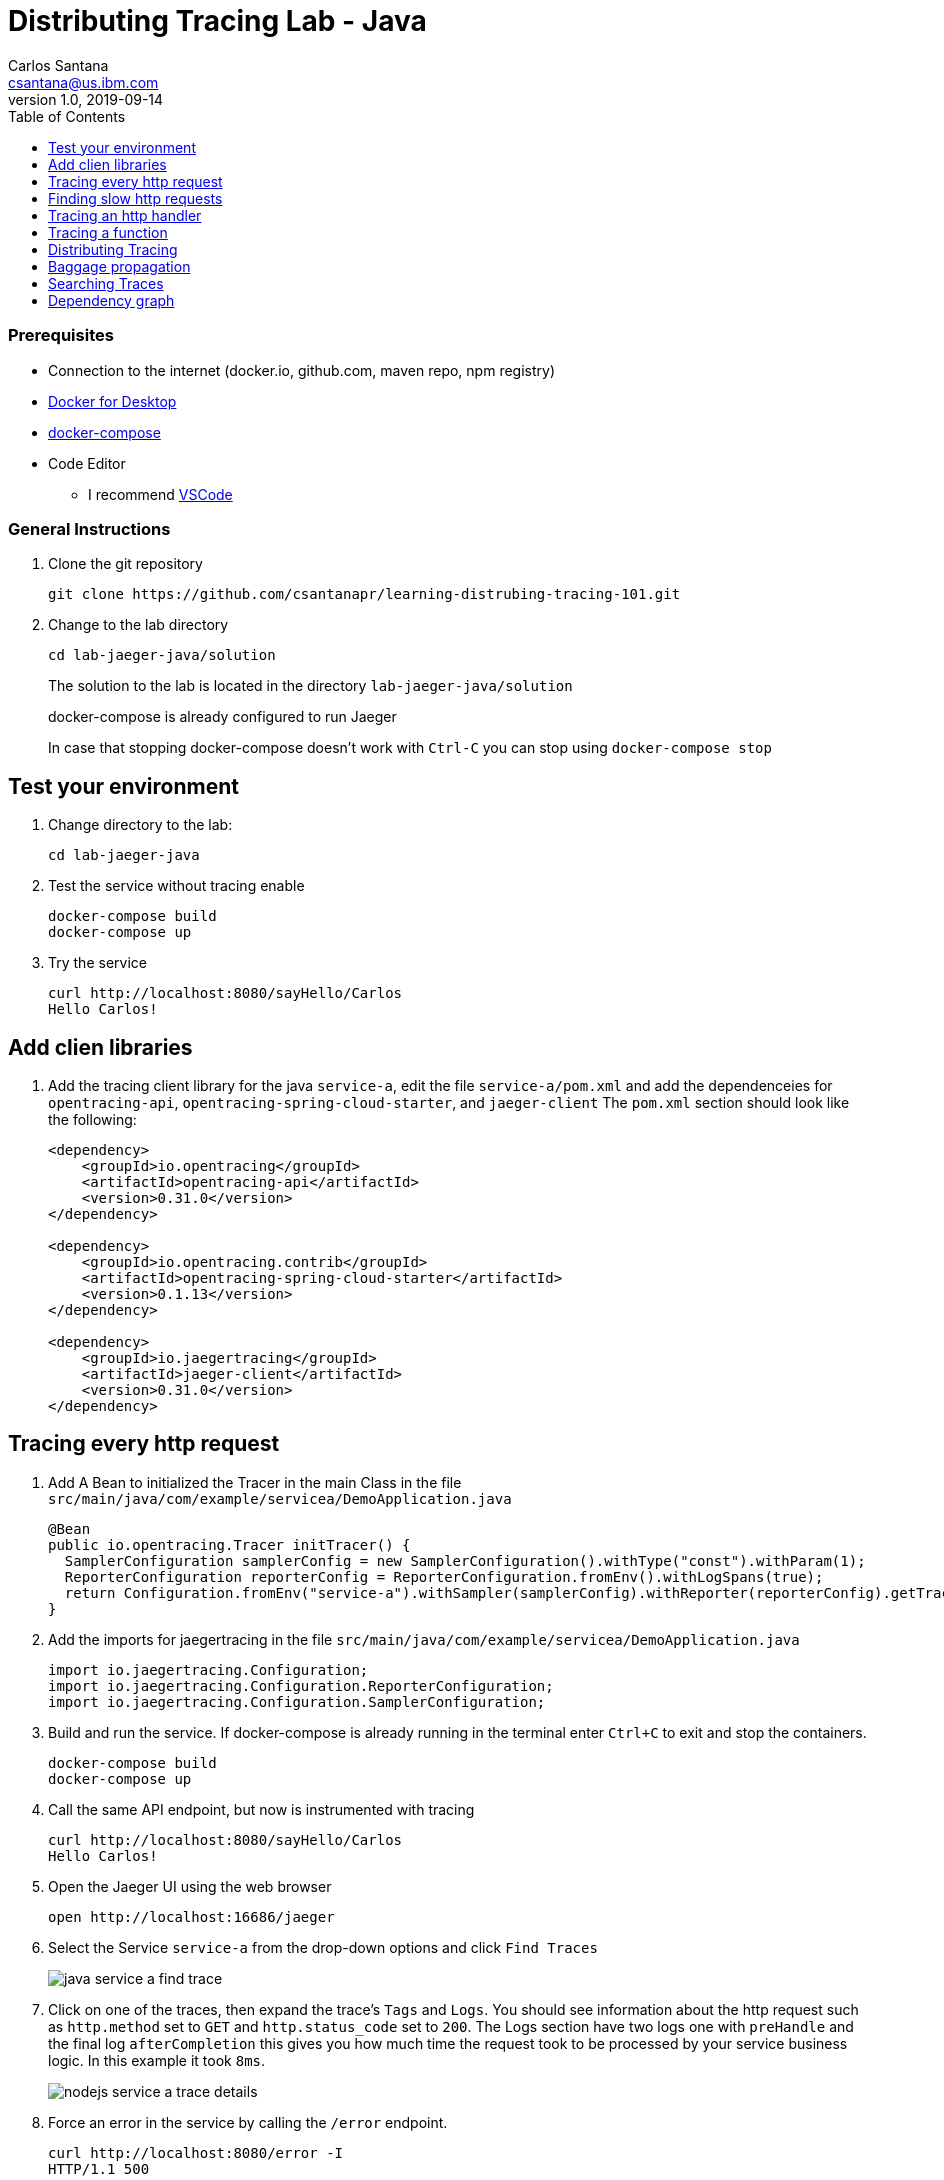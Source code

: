 = Distributing Tracing Lab - Java
Carlos Santana <csantana@us.ibm.com>
v1.0, 2019-09-14
:imagesdir: images
:toc:

[discrete]
=== Prerequisites

* Connection to the internet (docker.io, github.com, maven repo, npm registry)
* https://www.docker.com/products/docker-desktop[Docker for Desktop]
* https://docs.docker.com/compose/install[docker-compose]
* Code Editor
** I recommend https://code.visualstudio.com[VSCode]

[discrete]
=== General Instructions

. Clone the git repository
+
[source, bash]
----
git clone https://github.com/csantanapr/learning-distrubing-tracing-101.git
----

. Change to the lab directory
+
[source, bash]
----
cd lab-jaeger-java/solution
----
+
The solution to the lab is located in the directory `lab-jaeger-java/solution`
+
docker-compose is already configured to run Jaeger
+
In case that stopping docker-compose doesn't work with `Ctrl-C` you can stop using `docker-compose stop`

== Test your environment

. Change directory to the lab:
+
[source, bash]
----
cd lab-jaeger-java
----


. Test the service without tracing enable
+
[source, bash]
----
docker-compose build
docker-compose up
----

. Try the service
+
[source, bash]
----
curl http://localhost:8080/sayHello/Carlos
Hello Carlos!
----



== Add clien libraries

. Add the tracing client library for the java `service-a`, edit the file `service-a/pom.xml` and add the dependenceies for `opentracing-api`, `opentracing-spring-cloud-starter`, and `jaeger-client`
The `pom.xml` section should look like the following:
+
[source, xml]
----
<dependency>
    <groupId>io.opentracing</groupId>
    <artifactId>opentracing-api</artifactId>
    <version>0.31.0</version>
</dependency>

<dependency>
    <groupId>io.opentracing.contrib</groupId>
    <artifactId>opentracing-spring-cloud-starter</artifactId>
    <version>0.1.13</version>
</dependency>

<dependency>
    <groupId>io.jaegertracing</groupId>
    <artifactId>jaeger-client</artifactId>
    <version>0.31.0</version>
</dependency>
----

[# tracing-every-http-request]
== Tracing every http request

. Add A Bean to initialized the Tracer in the main Class in the file `src/main/java/com/example/servicea/DemoApplication.java`
+
[source, java]
----
@Bean
public io.opentracing.Tracer initTracer() {
  SamplerConfiguration samplerConfig = new SamplerConfiguration().withType("const").withParam(1);
  ReporterConfiguration reporterConfig = ReporterConfiguration.fromEnv().withLogSpans(true);
  return Configuration.fromEnv("service-a").withSampler(samplerConfig).withReporter(reporterConfig).getTracer();
}
----

. Add the imports for jaegertracing in the file `src/main/java/com/example/servicea/DemoApplication.java`
+
[source, java]
----
import io.jaegertracing.Configuration;
import io.jaegertracing.Configuration.ReporterConfiguration;
import io.jaegertracing.Configuration.SamplerConfiguration;
----


. Build and run the service. If docker-compose is already running in the terminal enter `Ctrl+C` to exit and stop the containers.
+
[source, bash]
----
docker-compose build
docker-compose up
----

. Call the same API endpoint, but now is instrumented with tracing
+
[source, bash]
----
curl http://localhost:8080/sayHello/Carlos
Hello Carlos!
----

. Open the Jaeger UI using the web browser
+
[source, bash]
----
open http://localhost:16686/jaeger
----

. Select the Service `service-a` from the drop-down options and click `Find Traces`
+
image::java-service-a-find-trace.png[]

. Click on one of the traces, then expand the trace's `Tags` and `Logs`. You should see information about the http request such as `http.method` set to `GET` and `http.status_code` set to `200`. The Logs section have two logs one with `preHandle` and the final log `afterCompletion` this gives you how much time the request took to be processed by your service business logic. In this example it took `8ms`.
+
image::nodejs-service-a-trace-details.jpg[]

. Force an error in the service by calling the `/error` endpoint.
+
[source, bash]
----
curl http://localhost:8080/error -I
HTTP/1.1 500
----


. Click `Find Traces` now it should show a trace with the error endpoint.
+
image::java-service-a-error.png[]

. Click on the trace with the `/error`, then expand the trace's `Tags` and `Logs`. You should see information about the trace such as the `http.status_code` se to `500`.
+
image::java-service-a-error-details.png[]

== Finding slow http requests

In the `service-a` we have the API endpoint `/sayHello`, we used this endpoint in the previous section but called it only once. This endpoint has some strange behavior that not all responses are fast, very often the response is slow 100ms.

. Stop docker-compose with `Ctrl+C` and start it again.
[source, bash]
+
----
docker-compose up
----


. Run  the following code to call the API multiple times or open the URL endpoint \http://localhost:8080/sayHello/Carlos on the web browser and click refresh multiple time.
+
[source, bash]
----
i=0;
while [ $i -lt 15 ];
do curl http://localhost:8080/sayHello/Carlos -I -s | head -n 1; i=$((i+1));
done;
----

. Open the Jaeger UI using the web browser
+
[source, bash]
----
open http://localhost:16686/jaeger
----

. Select the Service `service-a` from the drop-down options and click `Find Traces`
+
image::java-service-a-slow.png[]

+
In the picture above, you can see a timeline graph with each trace represented with a circle, in this case, we have 15 traces in the result set when we clicked `Find Traces`.
Some traces are taking approximately 100ms and others are taking approximately 2ms.
You can see the pattern that only every 3rd request the response is slow.
When troubleshooting we are interested first on the slowest requests, you can click on one of the traces on the graph, or you can sort in the table by `Longest First`.

. Select the trace that took the longest time 103ms, expand all the information for the single span operation `/sayHello` including tags and logs.
+
image::java-service-a-slow-details.png[]


. The handler has a sleep step in the method `sayHello` that delays the response every 3rd request. Open the file `src/main/java/com/example/servicea/HelloController.java` and locate the culprit code.
+
[source, java]
----
// simulate a slow request every 3 requests
try {
    if (counter++ % 3 == 0) {
        Thread.sleep(100);
    }
} catch (InterruptedException e) {
    // TODO Auto-generated catch block
    e.printStackTrace();
}
----

. Remove the `try/catch` block and save the file `HelloController.java`.

. Build and run the service. If docker-compose is already running in the terminal enter `Ctrl+C` to exit and stop the containers.
+
[source, bash]
----
docker-compose build
docker-compose up
----

. Run again the following code to call the API multiple times or open the URL endpoint \http://localhost:8080/sayHello/Carlos on the web browser and click refresh multiple time.
+
[source, bash]
----
i=0;
while [ $i -lt 15 ];
do curl http://localhost:8080/sayHello/Carlos -I -s | head -n 1; i=$((i+1));
done;
----

. Open the Jaeger UI using the web browser
+
[source, bash]
----
open http://localhost:16686/jaeger
----

. Select the Service `service-a` from the drop-down options and click `Find Traces`
+
image::java-service-a-fast.png[]

+
You can see now that all http requests are fast and the problem is fixed

+
Cloud Native applications can be composed of microservices and each microservice handling multiple endpoints. Having the ability to have observability allows to narrow down to a specific service, and whithin that service a specific endpoint having problems, starting with a single trace and span you can increase the observability of your applications.

== Tracing an http handler

In the previous example, we were able to identify the endpoint `/sayHello` as one of interest in our service. Let's see how can we add tracing instrumentation to the function that is handling this endpoint.

. Add the following imports at the top of the file `HelloController.java`
+
[source, java]
----
import io.opentracing.Scope;
import io.opentracing.Span;
import io.opentracing.Tracer;
----

. In the class `HelloController` add the following Autowire to have access to the global tracer
+
[source, java]
----
@Autowired
    private Tracer tracer;
----

. Locate the method `sayHello` and and wrap the code in a try with a scope, this will create a new child span.
+
[source, java]
----
public String sayHello(@PathVariable String name) {
    try (Scope scope = tracer.buildSpan("say-hello-handler").startActive(true)) {
        String response = formatGreeting(name);
        return response;
    }
}
----

. Get a reference to the new child span `say-hello-handler` using the method `scope.span()`
+
[source, java]
----
public String sayHello(@PathVariable String name) {
    try (Scope scope = tracer.buildSpan("say-hello-handler").startActive(true)) {
        Span span = scope.span();
        String response = formatGreeting(name);
        return response;
    }
}
----

. The opentracing API supports the method `log` you can log an event with a name and an object. Add a log to the span with a message that contains the value of the name.
+
[source, java]
----
public String sayHello(@PathVariable String name) {
    try (Scope scope = tracer.buildSpan("say-hello-handler").startActive(true)) {
        Span span = scope.span();
        Map<String, String> fields = new LinkedHashMap<>();
        fields.put("event", name);
        fields.put("message", "this is a log message for name " + name);
        span.log(fields);
        // you can also log a string instead of a map, key=event value=<stringvalue>
        // span.log("this is a log message for name " + name);
        String response = formatGreeting(name);
        return response;
    }
}
----

. The opentracing API supports the method `setTag` you can tag the span with a key and any value. Add a tag that contains the response, in normal use cases you would not log the entire response and instead key values that are useful for later searching for spans. Since we are using `true` in `.startActive(true)` there is no need to call explicit `span.finish()`. 
+
[source, java]
----
public String sayHello(@PathVariable String name) {
    try (Scope scope = tracer.buildSpan("say-hello-handler").startActive(true)) {
        Span span = scope.span();
        Map<String, String> fields = new LinkedHashMap<>();
        fields.put("event", name);
        fields.put("message", "this is a log message for name " + name);
        span.log(fields);
        // you can also log a string instead of a map, key=event value=<stringvalue>
        // span.log("this is a log message for name " + name);
        String response = formatGreeting(name);
        span.setTag("response", response);
        return response;
    }
}
----

. Build and run the service. If docker-compose is already running in the terminal enter `Ctrl+C` to exit and stop the containers.
+
[source, bash]
----
docker-compose build
docker-compose up
----


. Call the API endpoint.
+
[source, bash]
----
curl http://localhost:8080/sayHello/Carlos
Hello Carlos!
----


. Open the Jaeger UI using the web browser
+
[source, bash]
----
open http://localhost:16686/jaeger
----

. Select the Service `service-a` from the drop-down options and click `Find Traces`
+
image::java-service-a-2-spans.png[]

+
Notice in the result items table, for the trace item that the trace indicates that there are a total of two spans `2 Spans` and that service-a contains two spans `service-a (2)`

. Click the trace, expand the spans `say-hello`, and then expand the `Tags` and `Logs` sections.
+
image::java-service-a-span-details.png[]

+
Notice in the Tags section the tag is located with key `name` and the string value `Hello Carlos!`.
Notice in the Logs section the log event with the name `name` and the message `this is a log message for name Carlos`

== Tracing a function

The http handler usually calls other functions to perform the business logic, when calling another function within the same service you can create a child span.

. The `sayHello` handler calls the function `formatGreeting` to process the input `name`. In the method `formatGreeting` create a new span using `tracer.buildSpan` and name the span `format-greeting`. 
+
[source, java]
----
private String formatGreeting(String name) {
    try (Scope scope = tracer.buildSpan("format-greeting").startActive(true)) {
        Span span = scope.span();
        span.log("formatting message locally for name " + name);
        String response = "Hello " + name + "!";
        return response;
    }
}
----

. Build and run the service. If docker-compose is already running in the terminal enter `Ctrl+C` to exit and stop the containers.
+
[source, bash]
----
docker-compose build
docker-compose up
----


. Call the API endpoint.
+
[source, bash]
----
curl http://localhost:8080/sayHello/Carlos
Hello Carlos!
----


. Open the Jaeger UI using the web browser
+
[source, bash]
----
open http://localhost:16686/jaeger
----

. Select the Service `service-a` from the drop-down options and click `Find Traces`
+
image::java-service-a-3-spans.png[]

+
Notice that the trace now contains three spans.

. Click the trace, expand the spans `say-hello` and `format-greeting`, and then expand the `Logs` sections.
+
image::java-service-a-span-formatter.png[]

+
Notice the cascading effect between the three spans, the span `format-greeting` contains the message `formatting message locally for name Carlos` that we instrumented.

== Distributing Tracing

You can have a single trace that goes across multiple services, this allows to distribute tracing and better observability on the interactions between services.

In the previous example, we instrumented a single service `service-a`, and created span when calling a local function to format the greeting message.

For the following example, we are going to use a remote service `service-b` to format the message, and returning the formatted greeting message to the http client.

. In the file `HelloController.java` locate the handler function `sayHello` and replace the function call `formatGreeting(name)` with `formatGreetingRemote(name)`.
+
[source, java]
----
public String sayHello(@PathVariable String name) {
    try (Scope scope = tracer.buildSpan("say-hello-handler").startActive(true)) {
        Span span = scope.span();
        Map<String, String> fields = new LinkedHashMap<>();
        fields.put("event", name);
        fields.put("message", "this is a log message for name " + name);
        span.log(fields);
        String response = formatGreetingRemote(name);
        span.setTag("response", response);
        return response;
    }
}
----

. In the method `formatGreetingRemote` the http requestis automatically instrumented, and the tracing headers inserted  when calling the remote service `service-b` endpoint `/formatGreeting`.
+
[source, java]
----
private String formatGreetingRemote(String name) {
    String serviceName = System.getenv("SERVICE_FORMATTER");
    if (serviceName == null) {
        serviceName = "localhost";
    }
    String urlPath = "http://" + serviceName + ":8081/formatGreeting";
    URI uri = UriComponentsBuilder //
            .fromHttpUrl(urlPath) //
            .queryParam("name", name).build(Collections.emptyMap());
    ResponseEntity<String> response = restTemplate.getForEntity(uri, String.class);
    return response.getBody();
}
----

. The service `service-b` is already instrumented to trace every http request using the same procedure <<tracing-every-http-request, Trace every http request>> that we did for service `service-a`.

. Import at the top of the file `src/main/java/com/example/serviceb/FormatController.java` the `opentracing` libraries.
+
[source, java]
----
import io.opentracing.Scope;
import io.opentracing.Span;
import io.opentracing.Tracer;
----

. In the class `FormatController` add the following Autowire to have access to the global tracer
+
[source, java]
----
@Autowired
    private Tracer tracer;
----

. Located the http handler function `formatGreeting` in the file `FormatController.java`
+
[source, java]
----
public String formatGreeting(@RequestParam String name) {
    String response = "Hello, from service-b " + name + "!";
    return response;
}
----

. Create a new child span using the parent span located in the `req` object as context.
This will allow the trace to have an additional child span. Use the function `tracer.startSpan` and name the span `format-greeting`.
+
[source, java]
----
public String formatGreeting(@RequestParam String name) {
    try (Scope scope = tracer.buildSpan("format-greeting").startActive(true)) {
        Span span = scope.span();
        String response = "Hello, from service-b " + name + "!";
        return response;
    }
}
----

. Add a log event to the new span using the method `span.log`.
+
[source, java]
----
public String formatGreeting(@RequestParam String name) {
    try (Scope scope = tracer.buildSpan("format-greeting").startActive(true)) {
        Span span = scope.span();
        span.log("formatting message remotely for name " + name);
        String response = "Hello, from service-b " + name + "!";
        return response;
    }
}
----


. Build and run the service. If docker-compose is already running in the terminal enter `Ctrl+C` to exit and stop the containers.
+
[source, bash]
----
docker-compose build
docker-compose up
----


. Call the API endpoint.
+
[source, bash]
----
curl http://localhost:8080/sayHello/Carlos
Hello Carlos!
----


. Open the Jaeger UI using the web browser
+
[source, bash]
----
open http://localhost:16686/jaeger
----

. Select the Service `service-a` from the drop-down options and click `Find Traces`
+
image::java-services-b-trace.png[]

+
Notice that the trace contains a total of four spans `5 Spans` two for `service-a(3)` and two for `service-b(2)`

. Click the trace to drill down to get more details.
+
image::java-services-b-spans.png[]

+
Notice in the top section, the summary which includes the `Trace Start`, `Duration: 16ms`, `Services: 2`, `Depth: 5` and `Total Spans: 5`.
+
Notice the bottom section on how the total duration of 16ms is broken down per span, and at which time each span started and ended. You can see that the time spent in `service-b` was 5ms, meaning that for this single http request `service-a` spent 11ms and `service-b` spent 5ms.

. Expand the `Logs` sections for both spans `say-hello` from `service-a` and  `format-greeting` from `service-b`.
+
image::java-services-b-logs.png[]

+
Notice on the right side, each span has a summary each with the associated `Service`, `Duration`, and `Start Time`. The `Start Time` of a span marks the end time from the previous span.
+
Notice the time for the first log message `this is a log message for name Carlos` in `service-a` is of 1ms, this means this log event happened 1ms after the trace started.
+
Notice the time for the second log message `formatting message remotely for name Carlos` in `service-b` is of 4.98ms, this means this log event happened 4.98ms after the trace started in `service-a`.
+
Is very useful to see the log events we instrumented in our endpoint handlers across services in this manner because it provides full observability of the lifecycle of the http request across multiple services.

== Baggage propagation

Imagine a scenario where you want to redirect all Safari users to a specific version of a service using theUser-Agent HTTP header. This is useful in canary deployments when a new version is rolled out for a specific subset of users. However, the header is present only at the first service. If the routing rule is for a service lower in a call graph then the header has to be propagated through all intermediate services. This is a great use-case for distributed context propagation which is a feature of many tracing systems.

Baggage items are key:value string pairs that apply to the given Span, its SpanContext, and all Spans which directly or transitively reference the local Span. That is, baggage items propagate in-band along with the trace itself.

Baggage items enable powerful functionality given a full-stack OpenTracing integration (for example, arbitrary application data from a mobile app can make it, transparently, all the way into the depths of a storage system), and with it some powerful costs: use this feature with care.

Use this feature thoughtfully and with care. Every key and value is copied into every local and remote child of the associated Span, and that can add up to a lot of network and cpu overhead.

. Locate the http handler `sayHello` in the file `HelloControlle.java`. Use the method `span.setBaggageItem('my-baggage', name)` before the method call `formatGreetingRemote(name)` to set the baggage with key `my-baggage` to the value of the `name` parameter.

+
[source, java]
----
public String sayHello(@PathVariable String name) {
    try (Scope scope = tracer.buildSpan("say-hello-handler").startActive(true)) {
        Span span = scope.span();
        Map<String, String> fields = new LinkedHashMap<>();
        fields.put("event", name);
        fields.put("message", "this is a log message for name " + name);
        span.log(fields);
        span.setBaggageItem("my-baggage", name);
        String response = formatGreetingRemote(name);
        span.setTag("response", response);
        return response;
    }
}
----

. Locate the http handler `formatGreeting` in the file `FormatController.java`. Use the method `span.getBaggageItem('my-baggage')` to get the value of the name parameter at `service-a`. For convenience log the value using `span.log` to see the value in the Jaeger UI.
+
[source, java]
----
public String formatGreeting(@RequestParam String name) {
    try (Scope scope = tracer.buildSpan("format-greeting").startActive(true)) {
        Span span = scope.span();
        span.log("formatting message remotely for name " + name);
        String response = "Hello, from service-b " + name + "!";
        String myBaggage = span.getBaggageItem("my-baggage");
        span.log("this is baggage " + myBaggage);
        return response;
    }
}
----

. Build and run the service. If docker-compose is already running in the terminal enter `Ctrl+C` to exit and stop the containers.
+
[source, bash]
----
docker-compose build
docker-compose up
----

. Call the same API endpoint, but now is instrumented with tracing
+
[source, bash]
----
curl http://localhost:8080/sayHello/Carlos
Hello Carlos!
----

. Open the Jaeger UI using the web browser
+
[source, bash]
----
open http://localhost:16686/jaeger
----

. Select the Service `service-a` from the drop-down options and click `Find Traces`. Expand the section `Logs` for the spans `say-hello` and `format-greeting`
+
image::java-service-b-baggage.png[]

+
Notice that the baggage is set in the `service-a` with the value `Carlos` this baggage is propagated to all spans local or remote. In the `server-b` span you can see the baggage value `Carlos` is propagated.


== Searching Traces

If you have a specific trace id you can search for it by putting the trace id on the top left search box.

You can also use a tag to search for example searching traces that have a specific http status code, or one of the custom tags we added to a span.

. To search for traces using http method `GET` and status code `200`, enter `http.status_code=200  http.method=GET` on the `Tags` field in the search form, and then click `Find Traces`.
+
image::jaeger-ui-search.png[]


== Dependency graph


The Jaeger UI has a view for service dependencies, it shows a visual Directed acyclic graph (DAG).

Click the tab `Dependencies`, then click the `DAG` tab.

image::jaeger-ui-dependencies-dag-1.jpg[]

Notice that the graph shows the direction with an arrow flowing from `service-a` to `service-b`. It also shows the number of traces between the services.

This is is a simple example and there is not much value for a small set of services, but when a large number of services each with multiple endpoints then the graph becomes more interesting like the following example:

image::jaeger-ui-dependencies-dag-2.jpg[]


